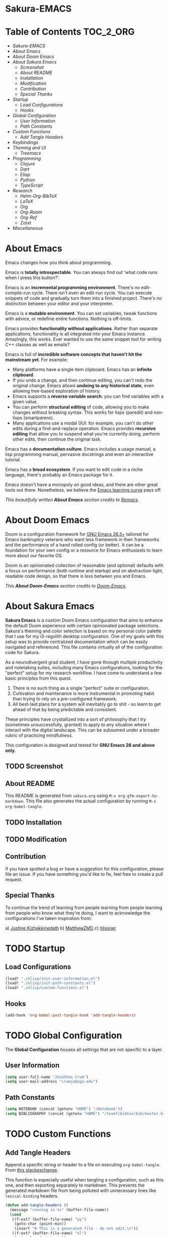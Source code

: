 #+OPTIONS: toc:nil
#+EXPORT_FILE_NAME: README

* Sakura-EMACS

* Table of Contents :TOC_2_ORG:
- [[Sakura-EMACS][Sakura-EMACS]]
- [[About Emacs][About Emacs]]
- [[About Doom Emacs][About Doom Emacs]]
- [[About Sakura Emacs][About Sakura Emacs]]
  - [[Screenshot][Screenshot]]
  - [[About README][About README]]
  - [[Installation][Installation]]
  - [[Modification][Modification]]
  - [[Contribution][Contribution]]
  - [[Special Thanks][Special Thanks]]
- [[Startup][Startup]]
  - [[Load Configurations][Load Configurations]]
  - [[Hooks][Hooks]]
- [[Global Configuration][Global Configuration]]
  - [[User Information][User Information]]
  - [[Path Constants][Path Constants]]
- [[Custom Functions][Custom Functions]]
  - [[Add Tangle Headers][Add Tangle Headers]]
- [[Keybindings][Keybindings]]
- [[Theming and UI][Theming and UI]]
  - [[Treemacs][Treemacs]]
- [[Programming][Programming]]
  - [[Clojure][Clojure]]
  - [[Dart][Dart]]
  - [[Elisp][Elisp]]
  - [[Python][Python]]
  - [[TypeScript][TypeScript]]
- [[Research][Research]]
  - [[Helm-Org-BibTeX][Helm-Org-BibTeX]]
  - [[LaTeX][LaTeX]]
  - [[Org][Org]]
  - [[Org-Roam][Org-Roam]]
  - [[Org-Ref][Org-Ref]]
  - [[Zotxt][Zotxt]]
- [[Miscellaneous][Miscellaneous]]

* About Emacs
Emacs changes how you /think/ about programming.

  Emacs is *totally introspectable*. You can always find out 'what code runs when I press this button?'.

  Emacs is an *incremental programming environment*. There's no edit-compile-run cycle. There isn't even an edit-run cycle. You can execute snippets of code and gradually turn them into a finished project. There's no distinction between your editor and your interpreter.

  Emacs is a *mutable environment*. You can set variables, tweak functions with advice, or redefine entire functions. Nothing is off-limits.

  Emacs provides *functionality without applications*. Rather than separate applications, functionality is all integrated into your Emacs instance. Amazingly, this works. Ever wanted to use the same snippet tool for writing C++ classes as well as emails?

  Emacs is full of *incredible software concepts that haven't hit the mainstream yet*. For example:
  - Many platforms have a single item clipboard. Emacs has an *infinite clipboard*.
  - If you undo a change, and then continue editing, you can't redo the original change. Emacs allows *undoing to any historical state*, even allowing tree-based exploration of history.
  - Emacs supports a *reverse variable search*: you can find variables with a given value.
  - You can perform *structural editing* of code, allowing you to make changes without breaking syntax. This works for lisps (paredit) and non-lisps (smartparens).
  - Many applications use a modal GUI: for example, you can't do other edits during a find-and-replace operation. Emacs provides *recursive editing* that allow you to suspend what you're currently doing, perform other edits, then continue the original task.
  Emacs has a *documentation culture*. Emacs includes a usage manual, a lisp programming manual, pervasive docstrings and even an interactive tutorial.

  Emacs has a *broad ecosystem*. If you want to edit code in a niche language, there's probably an Emacs package for it.

  Emacs doesn't have a monopoly on good ideas, and there are other great tools out there. Nonetheless, we believe the [[https://i.stack.imgur.com/7Cu9Z.jpg][Emacs learning curve]] pays off.

  /This beautifully written *About Emacs* section credits to [[https://github.com/remacs/remacs][Remacs]]./

* About Doom Emacs
Doom is a configuration framework for [[https://www.gnu.org/software/emacs/][GNU Emacs 26.3+]] tailored for Emacs
bankruptcy veterans who want less framework in their frameworks and the
performance of a hand rolled config (or better). It can be a foundation for your
own config or a resource for Emacs enthusiasts to learn more about our favorite
OS.

Doom is an opinionated collection of reasonable (and optional) defaults with a
focus on performance (both runtime and startup) and on abstraction-light,
readable code design, so that there is less between you and Emacs.

/This *About Doom-Emacs* section credits to [[https://github.com/hlissner/doom-emacs][Doom-Emacs]]./

* About Sakura Emacs

*Sakura Emacs* is a custom Doom Emacs configuration that aims to enhance the default Doom experience with certain opinionated package selections. Sakura's theming and color selection is based on my personal color palette that I use for my i3-regolith desktop configuration. One of my goals with this setup was to provide centralized documentation which can be easily navigated and referenced. This file contains virtually all of the configuration code for Sakura.

As a neurodivergent grad student, I have gone through multiple productivity and notetaking suites, including many Emacs configurations, looking for the "perfect" setup for my research workflow. I have come to understand a few basic principles from this quest.

1. There is no such thing as a single "perfect" suite or configuration.
2. Cultivation and maintenance is more instrumental in promoting habit than trying to rely on a pre-configured framework.
3. All best-laid plans for a system will inevitably go to shit - so learn to get ahead of that by being predictable and consistent.

These principles have crystallized into a sort of philosophy that I try (sometimes unsuccessfully, granted) to apply to any situation where I interact with the digital landscape. This can be subsumed under a broader rubric of practicing mindfulness.

This configuration is designed and tested for *GNU Emacs 28 and above only*.

** TODO Screenshot
** About README

This README is generated from =sakura.org= using =M-x org-gfm-export-to-markdown=. This file also generates the actual configuration by running =M-x org-babel-tangle=.

** TODO Installation
** TODO Modification

** Contribution

If you have spotted a bug or have a suggestion for this configuration, please file an issue. If you have something you'd like to fix, feel free to create a pull request.

** Special Thanks

To continue the trend of learning from people learning from people learning from people who know what they're doing, I want to acknowledge the configurations I've taken inspiration from:

a) [[https://gitlab.com/justinekizhak/dotfiles/blob/master/emacs/doom.d/][Justine Kizhakkinedath]]
b) [[https://github.com/MatthewZMD/.emacs.d][MatthewZMD]]
c) [[https://github.com/hlissner/doom-emacs][hlissner]]
  
* TODO Startup

** Load Configurations
#+BEGIN_SRC emacs-lisp :tangle "./config.el"
(load! "./elisp/init-user-information.el")
(load! "./elisp/init-path-constants.el")
(load! "./elisp/custom-functions.el")
#+END_SRC

** Hooks
#+BEGIN_SRC emacs-lisp :tangle "./config.el"
(add-hook 'org-babel-post-tangle-hook 'add-tangle-headers)
#+END_SRC

* TODO Global Configuration

The *Global Configuration* houses all settings that are not specific to a layer.

** User Information

#+BEGIN_SRC emacs-lisp :tangle "./elisp/init-user-information.el"
(setq user-full-name "Jonathan Crum")
(setq user-mail-address "crumja@uga.edu")
#+END_SRC

** Path Constants
#+BEGIN_SRC emacs-lisp :tangle "./elisp/init-path-constants.el"
(setq NOTEBOOK (concat (getenv "HOME") "/Notebook"))
(setq BIBLIOGRAPHY (concat (getenv "HOME") "/texmf/bibtex/bib/master.bib"))
#+END_SRC

* TODO Custom Functions

** Add Tangle Headers
Append a specific string or header to a file on executing =org-babel-tangle=. From [[https://emacs.stackexchange.com/questions/50488/adding-header-to-a-org-mode-tangled-file][this stackexchange]].

This function is especially useful when tangling a configuration, such as this one, and then exporting separately to markdown. This prevents the generated markdown file from being polluted with unnecessary lines like =lexical-binding= headers.

#+BEGIN_SRC emacs-lisp :tangle "./elisp/custom-functions.el"
(defun add-tangle-headers ()
  (message "running in %s" (buffer-file-name))
  (cond
   ((f-ext? (buffer-file-name) "py")
    (goto-char (point-min))
    (insert "# This is a generated file - do not edit.\n"))
   ((f-ext? (buffer-file-name) "el")
    (goto-char (point-min))
    (insert ";;; -*- lexical-binding: t -*-\n"))
   (t
    nil))
  (save-buffer))
#+END_SRC

* TODO Keybindings
* TODO Theming and UI

** Treemacs

* TODO Programming

** Clojure
** Dart
** Elisp
** Python
*** Jupyter
** TypeScript

* TODO Research

** Helm-Org-BibTeX
** LaTeX
** Org
** Org-Roam
** Org-Ref
** Zotxt

* TODO Miscellaneous
